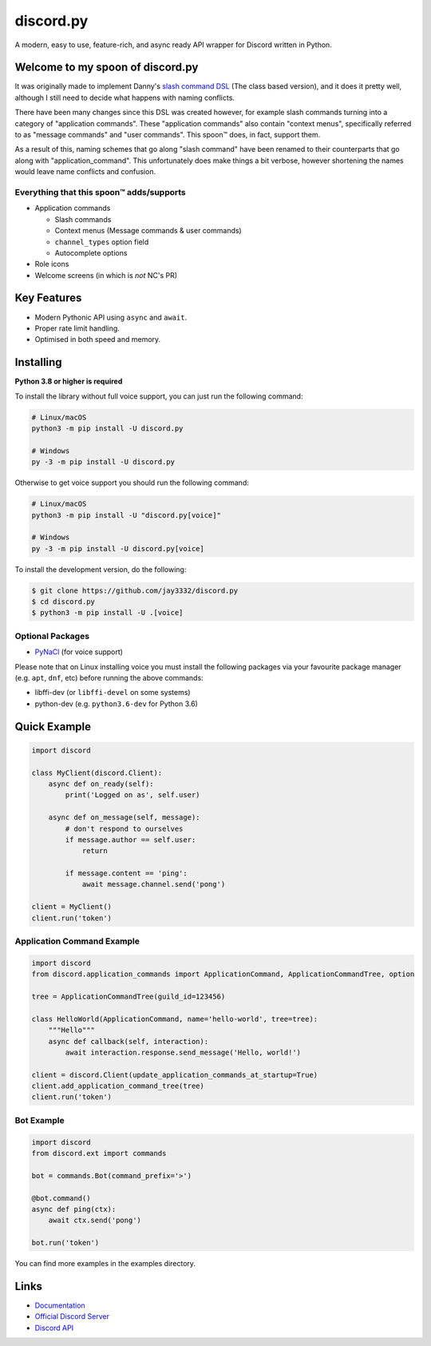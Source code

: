 discord.py
==========

.. image:: https://discord.com/api/guilds/336642139381301249/embed.png
   :target: https://discord.gg/r3sSKJJ
   :alt: Discord server invite
.. image:: https://img.shields.io/pypi/v/discord.py.svg
   :target: https://pypi.python.org/pypi/discord.py
   :alt: PyPI version info
.. image:: https://img.shields.io/pypi/pyversions/discord.py.svg
   :target: https://pypi.python.org/pypi/discord.py
   :alt: PyPI supported Python versions

A modern, easy to use, feature-rich, and async ready API wrapper for Discord written in Python.

Welcome to my spoon of discord.py
---------------------------------

It was originally made to implement Danny's
`slash command DSL <https://gist.github.com/Rapptz/2a7a299aa075427357e9b8a970747c2c>`_ (The class based version),
and it does it pretty well, although I still need to decide what happens with naming conflicts.

There have been many changes since this DSL was created however, for example slash commands turning
into a category of "application commands". These "application commands" also contain "context menus",
specifically referred to as "message commands" and "user commands". This spoon™ does, in fact, support them.

As a result of this, naming schemes that go along "slash command" have been renamed to their counterparts
that go along with "application_command". This unfortunately does make things a bit verbose, however
shortening the names would leave name conflicts and confusion.

Everything that this spoon™ adds/supports
~~~~~~~~~~~~~~~~~~~~~~~~~~~~~~~~~~~~~~~~~
- Application commands

  - Slash commands
  - Context menus (Message commands & user commands)
  - ``channel_types`` option field
  - Autocomplete options

- Role icons
- Welcome screens (in which is *not* NC's PR)

Key Features
-------------

- Modern Pythonic API using ``async`` and ``await``.
- Proper rate limit handling.
- Optimised in both speed and memory.

Installing
----------

**Python 3.8 or higher is required**

To install the library without full voice support, you can just run the following command:

.. code:: sh

    # Linux/macOS
    python3 -m pip install -U discord.py

    # Windows
    py -3 -m pip install -U discord.py

Otherwise to get voice support you should run the following command:

.. code:: sh

    # Linux/macOS
    python3 -m pip install -U "discord.py[voice]"

    # Windows
    py -3 -m pip install -U discord.py[voice]


To install the development version, do the following:

.. code:: sh

    $ git clone https://github.com/jay3332/discord.py
    $ cd discord.py
    $ python3 -m pip install -U .[voice]


Optional Packages
~~~~~~~~~~~~~~~~~~

* `PyNaCl <https://pypi.org/project/PyNaCl/>`__ (for voice support)

Please note that on Linux installing voice you must install the following packages via your favourite package manager (e.g. ``apt``, ``dnf``, etc) before running the above commands:

* libffi-dev (or ``libffi-devel`` on some systems)
* python-dev (e.g. ``python3.6-dev`` for Python 3.6)

Quick Example
--------------

.. code:: py

    import discord

    class MyClient(discord.Client):
        async def on_ready(self):
            print('Logged on as', self.user)

        async def on_message(self, message):
            # don't respond to ourselves
            if message.author == self.user:
                return

            if message.content == 'ping':
                await message.channel.send('pong')

    client = MyClient()
    client.run('token')

Application Command Example
~~~~~~~~~~~~~~~~~~~~~~~~~~~

.. code:: py

    import discord
    from discord.application_commands import ApplicationCommand, ApplicationCommandTree, option

    tree = ApplicationCommandTree(guild_id=123456)

    class HelloWorld(ApplicationCommand, name='hello-world', tree=tree):
        """Hello"""
        async def callback(self, interaction):
            await interaction.response.send_message('Hello, world!')

    client = discord.Client(update_application_commands_at_startup=True)
    client.add_application_command_tree(tree)
    client.run('token')

Bot Example
~~~~~~~~~~~~~

.. code:: py

    import discord
    from discord.ext import commands

    bot = commands.Bot(command_prefix='>')

    @bot.command()
    async def ping(ctx):
        await ctx.send('pong')

    bot.run('token')

You can find more examples in the examples directory.

Links
------

- `Documentation <https://discordpy.readthedocs.io/en/latest/index.html>`_
- `Official Discord Server <https://discord.gg/r3sSKJJ>`_
- `Discord API <https://discord.gg/discord-api>`_
